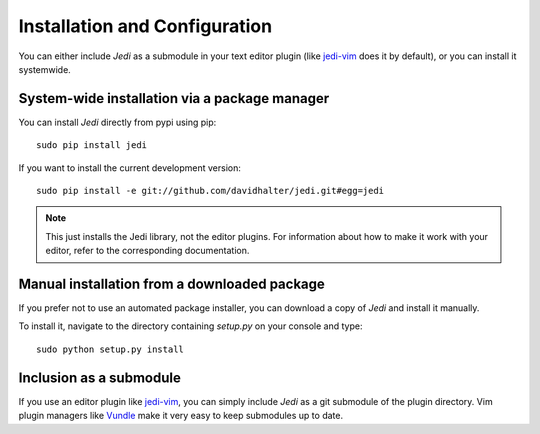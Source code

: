 Installation and Configuration
==============================

You can either include *Jedi* as a submodule in your text editor plugin (like
jedi-vim_ does it by default), or you can install it systemwide.


System-wide installation via a package manager
----------------------------------------------

You can install *Jedi* directly from pypi using pip::

    sudo pip install jedi

If you want to install the current development version::

    sudo pip install -e git://github.com/davidhalter/jedi.git#egg=jedi

.. note:: This just installs the Jedi library, not the editor plugins. For
    information about how to make it work with your editor, refer to the
    corresponding documentation.


Manual installation from a downloaded package
---------------------------------------------

If you prefer not to use an automated package installer, you can download a
copy of *Jedi* and install it manually.

To install it, navigate to the directory containing `setup.py` on your console
and type::

    sudo python setup.py install


Inclusion as a submodule
------------------------

If you use an editor plugin like jedi-vim_, you can simply include *Jedi* as a
git submodule of the plugin directory. Vim plugin managers like Vundle_ make it
very easy to keep submodules up to date.


.. _jedi-vim: https://github.com/davidhalter/jedi-vim
.. _Vundle: https://github.com/gmarik/vundle
